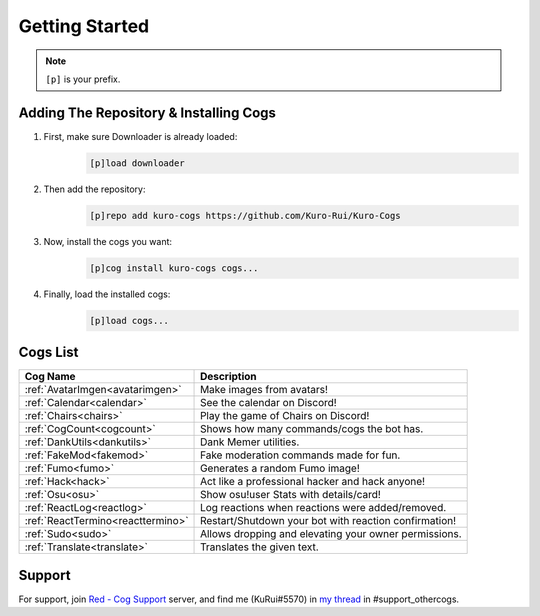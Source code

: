 .. _getting_started:

***************
Getting Started
***************

.. note::
    ``[p]`` is your prefix.

=======================================
Adding The Repository & Installing Cogs
=======================================

1. First, make sure Downloader is already loaded:
    .. code-block:: yaml

        [p]load downloader

2. Then add the repository:
    .. code-block:: yaml

        [p]repo add kuro-cogs https://github.com/Kuro-Rui/Kuro-Cogs

3. Now, install the cogs you want:
    .. code-block:: yaml

        [p]cog install kuro-cogs cogs...

4. Finally, load the installed cogs:
    .. code-block:: yaml

        [p]load cogs...

=========
Cogs List
=========

================================= ==============================================================
Cog Name                          Description
================================= ==============================================================
:ref:`AvatarImgen<avatarimgen>`   Make images from avatars!
:ref:`Calendar<calendar>`         See the calendar on Discord!
:ref:`Chairs<chairs>`             Play the game of Chairs on Discord!
:ref:`CogCount<cogcount>`         Shows how many commands/cogs the bot has.
:ref:`DankUtils<dankutils>`       Dank Memer utilities.
:ref:`FakeMod<fakemod>`           Fake moderation commands made for fun.
:ref:`Fumo<fumo>`                 Generates a random Fumo image!
:ref:`Hack<hack>`                 Act like a professional hacker and hack anyone!
:ref:`Osu<osu>`                   Show osu!user Stats with details/card!
:ref:`ReactLog<reactlog>`         Log reactions when reactions were added/removed.
:ref:`ReactTermino<reacttermino>` Restart/Shutdown your bot with reaction confirmation!
:ref:`Sudo<sudo>`                 Allows dropping and elevating your owner permissions.
:ref:`Translate<translate>`       Translates the given text.
================================= ==============================================================

=======
Support
=======

For support, join `Red - Cog Support <https://discord.gg/GET4DVk>`_ server, and find me (KuRui#5570)
in `my thread <https://discord.com/channels/240154543684321280/1040316183422963782>`_ in #support_othercogs.